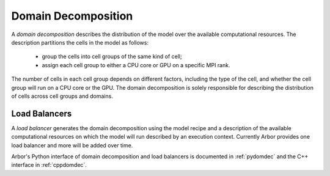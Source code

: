 .. _modeldomdec:

Domain Decomposition
====================

A *domain decomposition* describes the distribution of the model over the available computational resources.
The description partitions the cells in the model as follows:

    * group the cells into cell groups of the same kind of cell;
    * assign each cell group to either a CPU core or GPU on a specific MPI rank.

The number of cells in each cell group depends on different factors, including the type of the cell, and whether the
cell group will run on a CPU core or the GPU. The domain decomposition is solely responsible for describing the distribution
of cells across cell groups and domains.


Load Balancers
--------------

A *load balancer* generates the domain decomposition using the model recipe and a description of the available computational
resources on which the model will run described by an execution context.
Currently Arbor provides one load balancer and more will be added over time.

Arbor's Python interface of domain decomposition and load balancers is documented in :ref:`pydomdec` and the C++ interface in :ref:`cppdomdec`.

